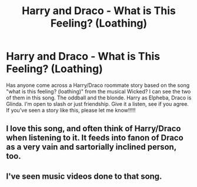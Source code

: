 #+TITLE: Harry and Draco - What is This Feeling? (Loathing)

* Harry and Draco - What is This Feeling? (Loathing)
:PROPERTIES:
:Author: kittenbabbles
:Score: 4
:DateUnix: 1525446331.0
:DateShort: 2018-May-04
:END:
Has anyone come across a Harry/Draco roommate story based on the song "what is this feeling? (loathing)" from the musical Wicked? I can see the two of them in this song. The oddball and the blonde. Harry as Elpheba, Draco is Glinda. I'm open to slash or just friendship. Give it a listen, see if you agree. If you've seen a story like this, please let me know!!!!!


** I love this song, and often think of Harry/Draco when listening to it. It feeds into fanon of Draco as a very vain and sartorially inclined person, too.
:PROPERTIES:
:Score: 3
:DateUnix: 1525473133.0
:DateShort: 2018-May-05
:END:


** I've seen music videos done to that song.
:PROPERTIES:
:Author: SerCoat
:Score: 1
:DateUnix: 1525447177.0
:DateShort: 2018-May-04
:END:
